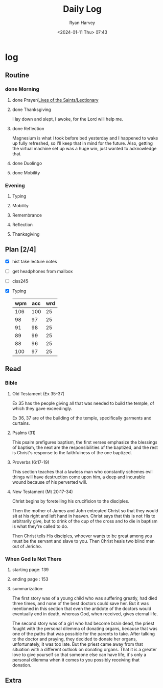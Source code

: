 #+title: Daily Log
#+author: Ryan Harvey
#+date: <2024-01-11 Thu> 07:43
* log 
** Routine
*** done Morning
**** done Prayer/[[https://goarch.org][Lives of the Saints/Lectionary]]
**** done Thanksgiving
I lay down and slept, I awoke, for the Lord will help me.
**** done Reflection
Magnesium is what I took before bed yesterday and I happened to wake up fully refreshed, so I'll keep that in mind for the future. Also, getting the virtual machine set up was a huge win, just wanted to acknowledge that.
**** done Duolingo
**** done Mobility
*** Evening
**** Typing
**** Mobility
**** Remembrance 
**** Reflection
**** Thanksgiving
** Plan [2/4]
- [X] hist take lecture notes
- [ ] get headphones from mailbox
- [ ] ciss245
- [X] Typing
  | wpm | acc | wrd |
  |-----+-----+-----|
  | 106 | 100 |  25 |
  |  98 |  97 |  25 |
  |  91 |  98 |  25 |
  |  89 |  99 |  25 |
  |  88 |  96 |  25 |
  | 100 |  97 |  25 |
** Read
*** Bible 
**** Old Testament (Ex 35-37)
Ex 35 has the people giving all that was needed to build the temple, of which they gave exceedingly.

Ex 36, 37 are of the building of the temple, specifically garments and curtains.
**** Psalms (31)
This psalm prefigures baptism, the first verses emphasize the blessings of baptism, the next are the responsibilities of the baptized, and the rest is Christ's response to the faithfulness of the one baptized.
**** Proverbs (6:17-19)
This section teaches that a lawless man who constantly schemes evil things will have destruction come upon him, a deep and incurable wound because of his perverted will.
**** New Testament (Mt 20:17-34)
Christ begins by foretelling his crucifixion to the disciples.

Then the mother of James and John entreated Christ so that they would sit at his right and left hand in heaven. Christ says that this is not His to arbitrarily give, but to drink of the cup of the cross and to die in baptism is what they're called to do.

Then Christ tells His disciples, whoever wants to be great among you must be the servant and slave to you. Then Christ heals two blind men out of Jericho.
*** When God Is Not There
**** starting page: 139
**** ending page  : 153
**** summarization: 
The first story was of a young child who was suffering greatly, had died three times, and none of the best doctors could save her. But it was mentioned in this section that even the antidote of the doctors would eventually end in death, whereas God, when received, gives eternal life.

The second story was of a girl who had become brain dead, the priest fought with the personal dilemma of donating organs, because that was one of the paths that was possible for the parents to take. After talking to the doctor and praying, they decided to donate her organs, unfortunately, it was too late. But the priest came away from that situation with a different outlook on donating organs. That it is a greater love to give yourself so that someone else can have life, it's only a personal dilemma when it comes to you possibly receiving that donation.
** Extra
